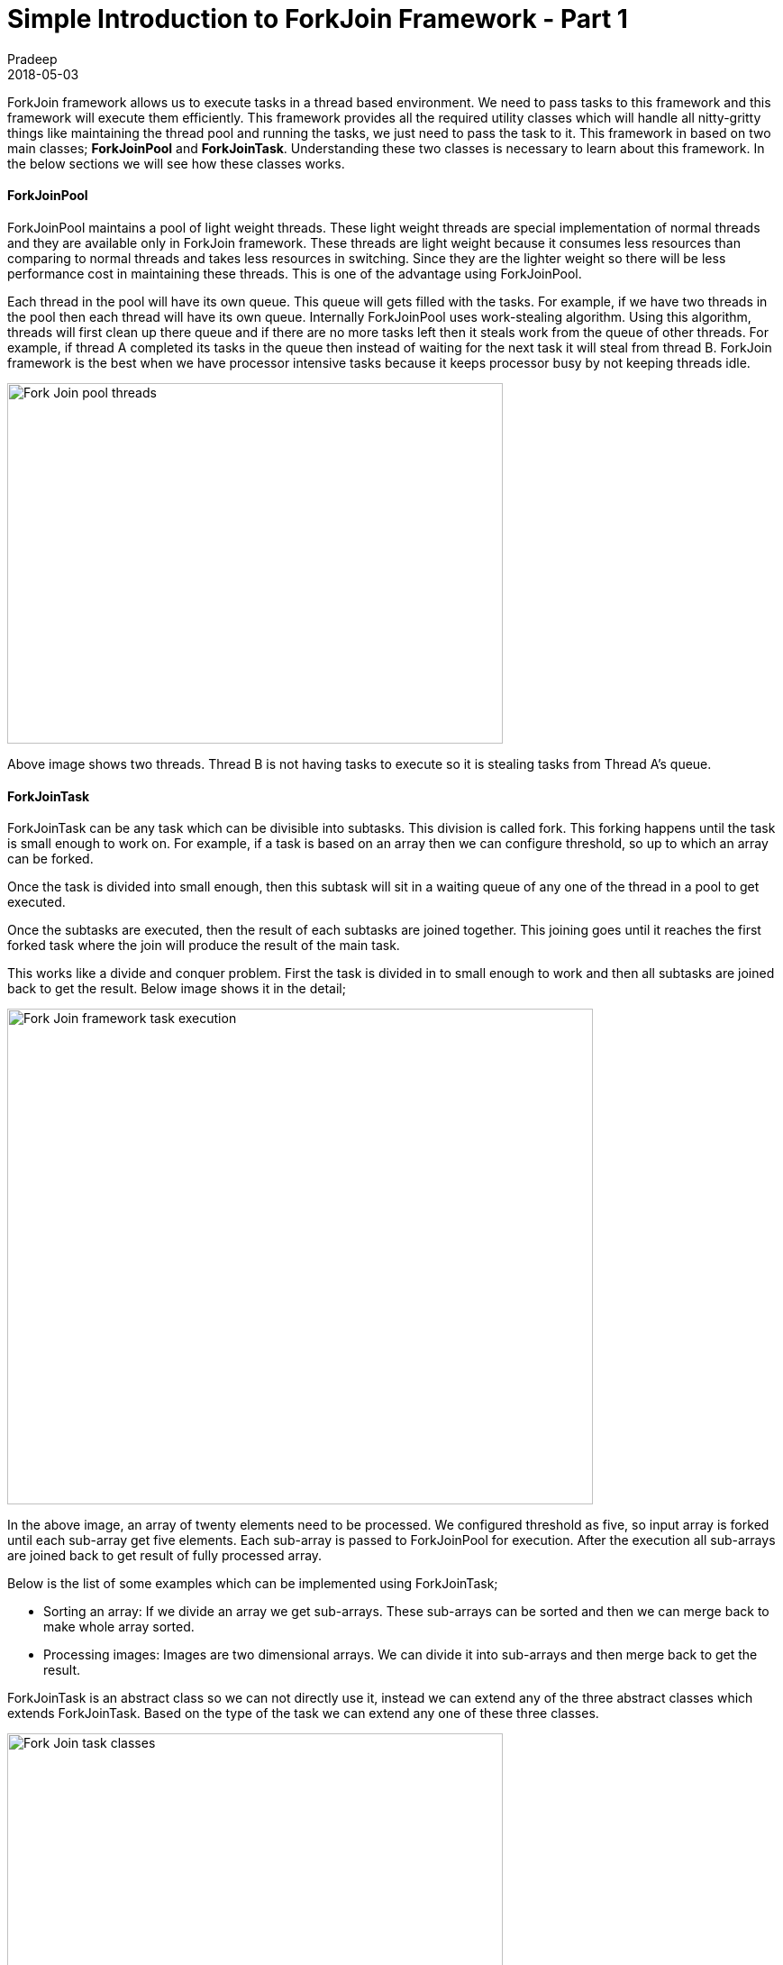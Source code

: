 = Simple Introduction to ForkJoin Framework - Part 1
Pradeep
2018-05-03
:jbake-type: post
:jbake-status: published
:jbake-tags: java, multithreading, forkjoin
:jbake-summary: ForkJoin framework allows us to execute tasks in a thread based environment. We need to pass tasks to this framework and this framework will execute them efficiently.
:jbake-image: banners/simple-introduction-to-forkjoin-framework-part1.png
:idprefix:

ForkJoin framework allows us to execute tasks in a thread based environment. We need to pass tasks to this framework and this framework will execute them efficiently. This framework provides all the required utility classes which will handle all nitty-gritty things like maintaining the thread pool and running the tasks, we just need to pass the task to it. This framework in based on two main classes; *ForkJoinPool* and *ForkJoinTask*. Understanding these two classes is necessary to learn about this framework. In the below sections we will see how these classes works.

==== ForkJoinPool

ForkJoinPool maintains a pool of light weight threads. These light weight threads are special implementation of normal threads and they are available only in ForkJoin framework. These threads are light weight because it consumes less resources than comparing to normal threads and takes less resources in switching. Since they are the lighter weight so there will be less performance cost in maintaining these threads. This is one of the advantage using ForkJoinPool.

Each thread in the pool will have its own queue. This queue will gets filled with the tasks. For example, if we have two threads in the pool then each thread will have its own queue. Internally ForkJoinPool uses work-stealing algorithm. Using this algorithm, threads will first clean up there queue and if there are no more tasks left then it steals work from the queue of other threads. For example, if thread A completed its tasks in the queue then instead of waiting for the next task it will steal from thread B. ForkJoin framework is the best when we have processor intensive tasks because it keeps processor busy by not keeping threads idle.

[.text-center]
image:img/posts/fork-joi-pool-threads.png[Fork Join pool threads,550,400]

Above image shows two threads. Thread B is not having tasks to execute so it is stealing tasks from Thread A's queue.

==== ForkJoinTask

ForkJoinTask can be any task which can be divisible into subtasks. This division is called fork. This forking happens until the task is small enough to work on. For example, if a task is based on an array then we can configure threshold, so up to which an array can be forked. 

Once the task is divided into small enough, then this subtask will sit in a waiting queue of any one of the thread in a pool to get executed.

Once the subtasks are executed, then the result of each subtasks are joined together. This joining goes until it reaches the first forked task where the join will produce the result of the main task.

This works like a divide and conquer problem. First the task is divided in to small enough to work and then all subtasks are joined back to get the result. Below image shows it in the detail;

[.text-center]
image:img/posts/fork-join-execution.png[Fork Join framework task execution,650,550]

In the above image, an array of twenty elements need to be processed. We configured threshold as five, so input array is forked until each sub-array get five elements. Each sub-array is passed to ForkJoinPool for execution. After the execution all sub-arrays are joined back to get result of fully processed array.

Below is the list of some examples which can be implemented using ForkJoinTask;

* Sorting an array: If we divide an array we get sub-arrays. These sub-arrays can be sorted and then we can merge back to make whole array sorted.
* Processing images: Images are two dimensional arrays. We can divide it into sub-arrays and then merge back to get the result.

ForkJoinTask is an abstract class so we can not directly use it, instead we can extend any of the three abstract classes which extends ForkJoinTask. Based on the type of the task we can extend any one of these three classes.

[.text-center]
image:img/posts/forkjointask-classes.png[Fork Join task classes,550,350]

* *RecursiveAction:* Works on the provided task but not returns any result.
* *RecursiveTask:* Works on the provided task and returns the result.
* *CountedCompleter:* While working on the input task it keep tracks of other threads and returns early if output is evaluated.

==== Conclusion

This article introduced internals of ForkJoinPool and ForkJoinTask classes. In the next part of this article I will show code examples. I will post next article soon.